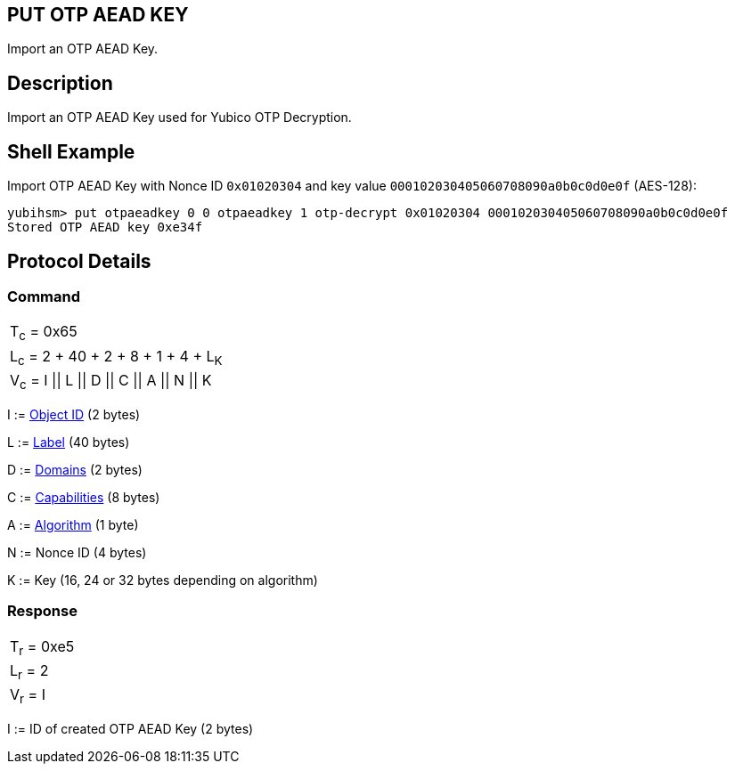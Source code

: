 == PUT OTP AEAD KEY

Import an OTP AEAD Key.

== Description

Import an OTP AEAD Key used for Yubico OTP Decryption.

== Shell Example

Import OTP AEAD Key with Nonce ID `0x01020304` and key value
`000102030405060708090a0b0c0d0e0f` (AES-128):

  yubihsm> put otpaeadkey 0 0 otpaeadkey 1 otp-decrypt 0x01020304 000102030405060708090a0b0c0d0e0f
  Stored OTP AEAD key 0xe34f

== Protocol Details

=== Command

|===============
|T~c~ = 0x65
|L~c~ = 2 + 40 + 2 + 8 + 1 + 4 + L~K~
|V~c~ = I \|\| L \|\| D \|\| C \|\| A \|\| N \|\| K
|===============

I := link:../Concepts/Object_ID.adoc[Object ID] (2 bytes)

L := link:../Concepts/Label.adoc[Label] (40 bytes)

D := link:../Concepts/Domain.adoc[Domains] (2 bytes)

C := link:../Concepts/Capability.adoc[Capabilities] (8 bytes)

A := link:../Concepts/Algorithms.adoc[Algorithm] (1 byte)

N := Nonce ID (4 bytes)

K := Key (16, 24 or 32 bytes depending on algorithm)

=== Response

|===========
|T~r~ = 0xe5
|L~r~ = 2
|V~r~ = I
|===========

I := ID of created OTP AEAD Key (2 bytes)
